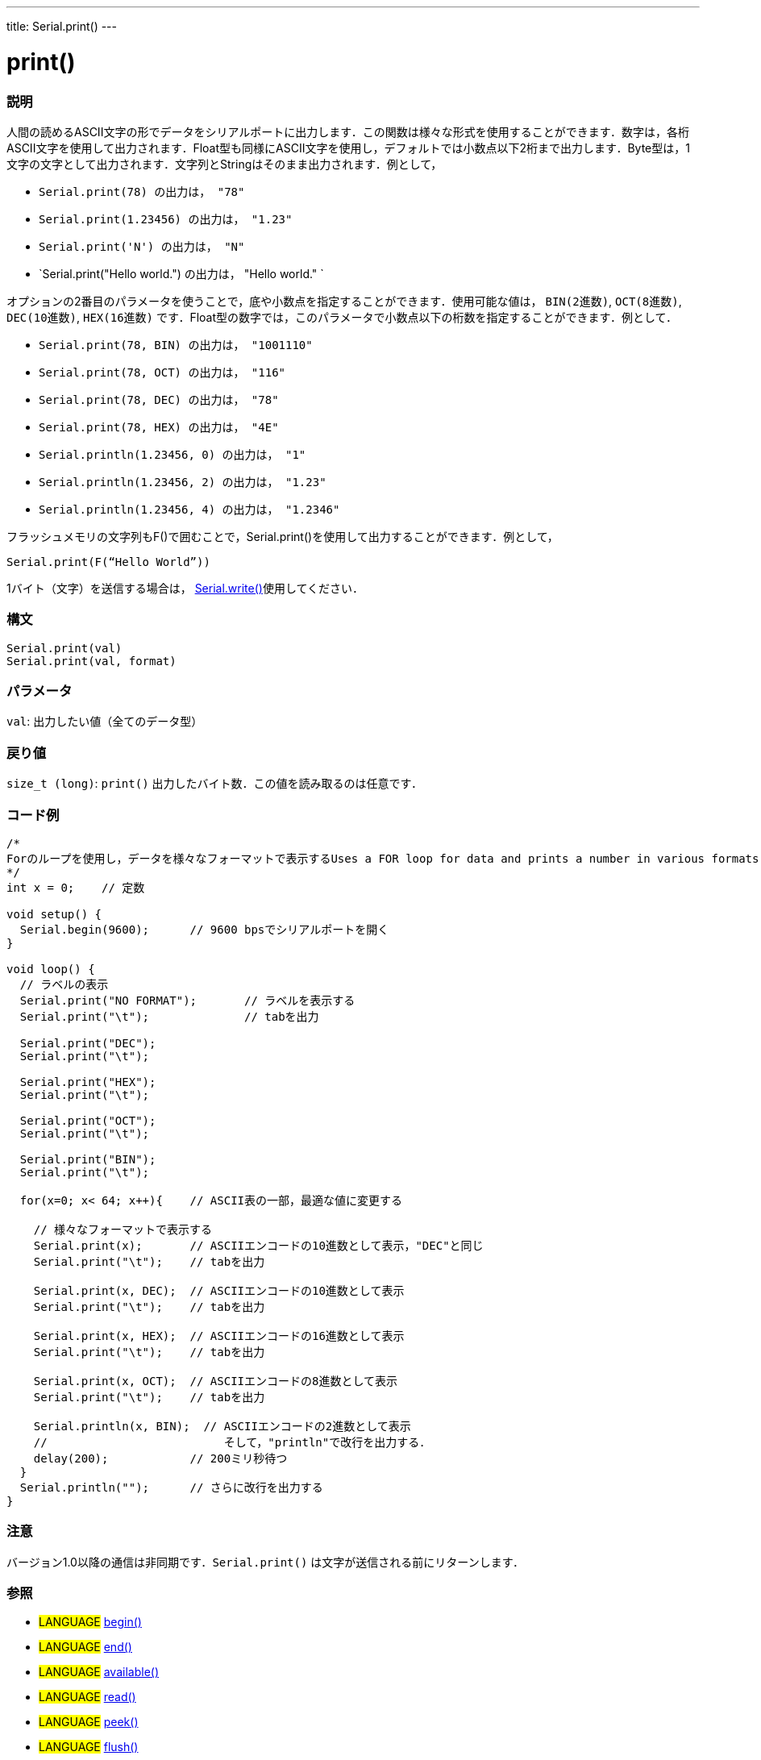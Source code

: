 ---
title: Serial.print()
---




= print()


// OVERVIEW SECTION STARTS
[#overview]
--

[float]
=== 説明
人間の読めるASCII文字の形でデータをシリアルポートに出力します．この関数は様々な形式を使用することができます．数字は，各桁ASCII文字を使用して出力されます．Float型も同様にASCII文字を使用し，デフォルトでは小数点以下2桁まで出力します．Byte型は，1文字の文字として出力されます．文字列とStringはそのまま出力されます．例として，

* `Serial.print(78) の出力は， "78"` +
* `Serial.print(1.23456) の出力は， "1.23"` +
* `Serial.print('N') の出力は， "N"` +
* `Serial.print("Hello world.") の出力は， "Hello world." `

オプションの2番目のパラメータを使うことで，底や小数点を指定することができます．使用可能な値は， `BIN(2進数)`, `OCT(8進数)`, `DEC(10進数)`, `HEX(16進数)` です．Float型の数字では，このパラメータで小数点以下の桁数を指定することができます．例として．

* `Serial.print(78, BIN) の出力は， "1001110"` +
* `Serial.print(78, OCT) の出力は， "116"` +
* `Serial.print(78, DEC) の出力は， "78"` +
* `Serial.print(78, HEX) の出力は， "4E"` +
* `Serial.println(1.23456, 0) の出力は， "1"` +
* `Serial.println(1.23456, 2) の出力は， "1.23"` +
* `Serial.println(1.23456, 4) の出力は， "1.2346"`

フラッシュメモリの文字列もF()で囲むことで，Serial.print()を使用して出力することができます．例として，

`Serial.print(F(“Hello World”))`

1バイト（文字）を送信する場合は， link:../write[Serial.write()]使用してください．
[%hardbreaks]


[float]
=== 構文
`Serial.print(val)` +
`Serial.print(val, format)`


[float]
=== パラメータ
`val`: 出力したい値（全てのデータ型）

[float]
=== 戻り値
`size_t (long)`: `print()` 出力したバイト数．この値を読み取るのは任意です．

--
// OVERVIEW SECTION ENDS




// HOW TO USE SECTION STARTS
[#howtouse]
--

[float]
=== コード例
// Describe what the example code is all about and add relevant code   ►►►►► THIS SECTION IS MANDATORY ◄◄◄◄◄


[source,arduino]
----
/*
Forのループを使用し，データを様々なフォーマットで表示するUses a FOR loop for data and prints a number in various formats.
*/
int x = 0;    // 定数

void setup() {
  Serial.begin(9600);      // 9600 bpsでシリアルポートを開く
}

void loop() {
  // ラベルの表示
  Serial.print("NO FORMAT");       // ラベルを表示する
  Serial.print("\t");              // tabを出力

  Serial.print("DEC");
  Serial.print("\t");

  Serial.print("HEX");
  Serial.print("\t");

  Serial.print("OCT");
  Serial.print("\t");

  Serial.print("BIN");
  Serial.print("\t");

  for(x=0; x< 64; x++){    // ASCII表の一部，最適な値に変更する

    // 様々なフォーマットで表示する
    Serial.print(x);       // ASCIIエンコードの10進数として表示，"DEC"と同じ
    Serial.print("\t");    // tabを出力

    Serial.print(x, DEC);  // ASCIIエンコードの10進数として表示
    Serial.print("\t");    // tabを出力

    Serial.print(x, HEX);  // ASCIIエンコードの16進数として表示
    Serial.print("\t");    // tabを出力

    Serial.print(x, OCT);  // ASCIIエンコードの8進数として表示
    Serial.print("\t");    // tabを出力

    Serial.println(x, BIN);  // ASCIIエンコードの2進数として表示
    //                          そして，"println"で改行を出力する．
    delay(200);            // 200ミリ秒待つ
  }
  Serial.println("");      // さらに改行を出力する
}
----
[%hardbreaks]

[float]
=== 注意
バージョン1.0以降の通信は非同期です．`Serial.print()` は文字が送信される前にリターンします．
[%hardbreaks]

[float]
=== 参照
// Link relevant content by category, such as other Reference terms (please add the tag #LANGUAGE#),
// definitions (please add the tag #DEFINITION#), and examples of Projects and Tutorials
// (please add the tag #EXAMPLE#)  ►►►►► THIS SECTION IS MANDATORY ◄◄◄◄◄
[role="language"]
* #LANGUAGE# link:../begin[begin()] +
* #LANGUAGE# link:../end[end()] +
* #LANGUAGE# link:../available[available()] +
* #LANGUAGE# link:../read[read()] +
* #LANGUAGE# link:../peek[peek()] +
* #LANGUAGE# link:../flush[flush()] +
* #LANGUAGE# link:../print[print()] +
* #LANGUAGE# link:../println[println()] +
* #LANGUAGE# link:../write[write()] +
* #LANGUAGE# link:../serialEvent[SerialEvent()] +
* #LANGUAGE# link:https://www.arduino.cc/en/Tutorial/Memory[Memory]

--
// HOW TO USE SECTION ENDS
